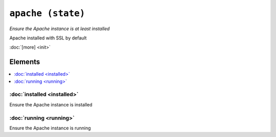 ``apache (state)``
*********************

.. state:: apache

*Ensure the Apache instance is at least installed*

Apache installed with SSL by default

:doc:`[more] <init>`

Elements
^^^^^^^^
.. contents::
    :depth: 1
    :local:

:doc:`installed <installed>`
--------------------------------
Ensure the Apache instance is installed

:doc:`running <running>`
----------------------------
Ensure the Apache instance is running